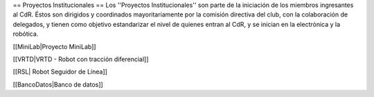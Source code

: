 == Proyectos Institucionales ==
Los ''Proyectos Institucionales'' son parte de la iniciación de los miembros ingresantes al CdR. Éstos son dirigidos y coordinados mayoritariamente por la comisión directiva del club, con la colaboración de delegados, y tienen como objetivo estandarizar el nivel de quienes entran al CdR, y se inician en la electrónica y la robótica. 

[[MiniLab|Proyecto MiniLab]]

[[VRTD|VRTD - Robot con tracción diferencial]]

[[RSL| Robot Seguidor de Línea]]

[[BancoDatos|Banco de datos]]
